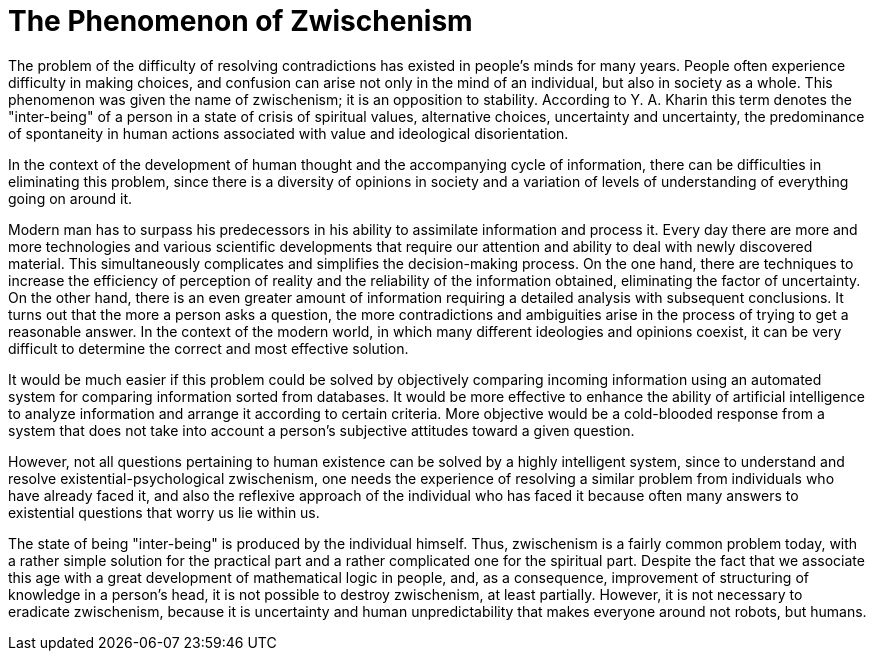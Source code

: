 = The Phenomenon of Zwischenism

The problem of the difficulty of resolving contradictions has existed in people's minds for many years. People often experience difficulty in making choices, and confusion can arise not only in the mind of an individual, but also in society as a whole. This phenomenon was given the name of zwischenism; it is an opposition to stability. According to Y. A. Kharin this term denotes the "inter-being" of a person in a state of crisis of spiritual values, alternative choices, uncertainty and uncertainty, the predominance of spontaneity in human actions associated with value and ideological disorientation.


In the context of the development of human thought and the accompanying cycle of information, there can be difficulties in eliminating this problem, since there is a diversity of opinions in society and a variation of levels of understanding of everything going on around it. 


Modern man has to surpass his predecessors in his ability to assimilate information and process it. Every day there are more and more technologies and various scientific developments that require our attention and ability to deal with newly discovered material. This simultaneously complicates and simplifies the decision-making process. On the one hand, there are techniques to increase the efficiency of perception of reality and the reliability of the information obtained, eliminating the factor of uncertainty. On the other hand, there is an even greater amount of information requiring a detailed analysis with subsequent conclusions. It turns out that the more a person asks a question, the more contradictions and ambiguities arise in the process of trying to get a reasonable answer. In the context of the modern world, in which many different ideologies and opinions coexist, it can be very difficult to determine the correct and most effective solution. 

It would be much easier if this problem could be solved by objectively comparing incoming information using an automated system for comparing information sorted from databases. It would be more effective to enhance the ability of artificial intelligence to analyze information and arrange it according to certain criteria. More objective would be a cold-blooded response from a system that does not take into account a person's subjective attitudes toward a given question.


However, not all questions pertaining to human existence can be solved by a highly intelligent system, since to understand and resolve existential-psychological zwischenism, one needs the experience of resolving a similar problem from individuals who have already faced it, and also the reflexive approach of the individual who has faced it because often many answers to existential questions that worry us lie within us. 


The state of being "inter-being" is produced by the individual himself. Thus, zwischenism is a fairly common problem today, with a rather simple solution for the practical part and a rather complicated one for the spiritual part. Despite the fact that we associate this age with a great development of mathematical logic in people, and, as a consequence, improvement of structuring of knowledge in a person's head, it is not possible to destroy zwischenism, at least partially. However, it is not necessary to eradicate zwischenism, because it is uncertainty and human unpredictability that makes everyone around not robots, but humans.

